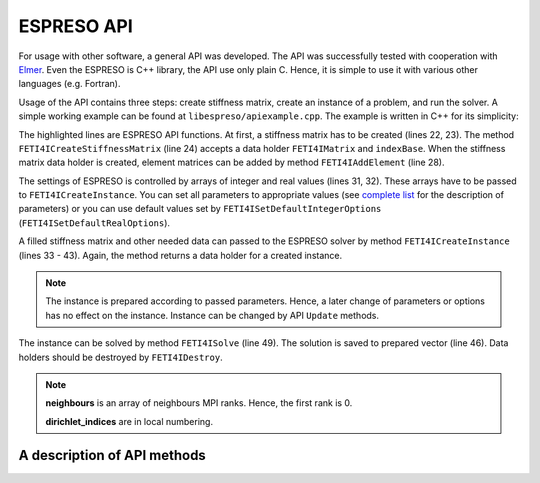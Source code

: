

ESPRESO API
===========

For usage with other software, a general API was developed.
The API was successfully tested with cooperation with `Elmer <https://csc.fi/web/elmer/elmer>`_.
Even the ESPRESO is C++ library, the API use only plain C.
Hence, it is simple to use it with various other languages (e.g. Fortran).

Usage of the API contains three steps:
create stiffness matrix,
create an instance of a problem,
and run the solver.
A simple working example can be found at ``libespreso/apiexample.cpp``.
The example is written in C++ for its simplicity:

.. code-block:: cpp
   :linenos:
   :emphasize-lines: 22, 24, 28, 31 - 35, 38 - 41, 44 - 57, 63, 67 - 68

   // Always initialize MPI before call ESPRESO!
   MPI_Init(&argc, &argv);

   // The following data are considered to be computed by a library
   std::vector<std::vector<FETI4IInt> >  K_indices;
   std::vector<std::vector<FETI4IReal> > K_values;
   std::vector<FETI4IReal>               rhs;
   std::vector<FETI4IInt>                dirichlet_indices;
   std::vector<FETI4IReal>               dirichlet_values;
   std::vector<FETI4IInt>                l2g;
   std::vector<FETI4IMPIInt>             neighbours;

   // We load data stored in ESPRESO example directory
   loadStructures(
      "../examples/api/cube",
      K_indices, K_values, rhs,
      dirichlet_indices, dirichlet_values,
      l2g, neighbours);


   // At first create stiffness matrix
   FETI4IMatrix K;
   FETI4IInt indexBase = 0;
   FETI4ICreateStiffnessMatrix(&K, indexBase);

   // Compose the matrix from elements matrices
   for (size_t i = 0; i < K_indices.size(); i++) {
      FETI4IAddElement(K, K_indices[i].size(), K_indices[i].data(), K_values[i].data());
   }

   FETI4IInt iopts[FETI4I_INTEGER_OPTIONS_SIZE];
   FETI4IReal ropts[FETI4I_REAL_OPTIONS_SIZE];

   FETI4ISetDefaultIntegerOptions(iopts);
   FETI4ISetDefaultRealOptions(ropts);

   // Configure ESPRESO solver
   iopts[FETI4I_SUBDOMAINS] = 8;
   iopts[FETI4I_PRECONDITIONER] = 3;
   iopts[FETI4I_VERBOSE_LEVEL] = 3;
   iopts[FETI4I_MEASURE_LEVEL] = 3;

   // Create instance of a problem
   FETI4IInstance instance;
   FETI4ICreateInstance(
         &instance,
         K,
         rhs.size(),
         rhs.data(),
         l2g.data(),
         neighbours.size(),
         neighbours.data(),
         dirichlet_indices.size(),
         dirichlet_indices.data(),
         dirichlet_values.data(),
         iopts,
         ropts);

   // Prepare memory for save solution
   std::vector<FETI4IReal> solution(rhs.size());

   // Solve the system
   FETI4ISolve(instance, solution.size(), solution.data());

   // Process solution

   FETI4IDestroy(K);
   FETI4IDestroy(instance);

   MPI_Finalize();

The highlighted lines are ESPRESO API functions.
At first, a stiffness matrix has to be created (lines 22, 23).
The method ``FETI4ICreateStiffnessMatrix`` (line 24)
accepts a data holder ``FETI4IMatrix`` and ``indexBase``.
When the stiffness matrix data holder is created,
element matrices can be added by method ``FETI4IAddElement`` (line 28).

The settings of ESPRESO is controlled by arrays of integer and real values (lines 31, 32).
These arrays have to be passed to ``FETI4ICreateInstance``. You can set all parameters
to appropriate values (see `complete list <parameters.html>`__ for the description of parameters)
or you can use default values set by ``FETI4ISetDefaultIntegerOptions`` (``FETI4ISetDefaultRealOptions``).

A filled stiffness matrix and other needed data can passed to the ESPRESO solver
by method ``FETI4ICreateInstance`` (lines 33 - 43).
Again, the method returns a data holder for a created instance.

.. note::

   The instance is prepared according to passed parameters. Hence, a later change of
   parameters or options has no effect on the instance.
   Instance can be changed by API ``Update`` methods.

The instance can be solved by method ``FETI4ISolve`` (line 49).
The solution is saved to prepared vector (line 46).
Data holders should be destroyed by ``FETI4IDestroy``.

.. note::

   **neighbours** is an array of neighbours MPI ranks. Hence, the first rank is 0.

   **dirichlet_indices** are in local numbering.

A description of API methods
----------------------------

.. doxygenfunction:: FETI4ICreateStiffnessMatrix

.. doxygenfunction:: FETI4IAddElement

.. doxygenfunction:: FETI4ICreateInstance

.. doxygenfunction:: FETI4ISolve

.. doxygenfunction:: FETI4IDestroy

